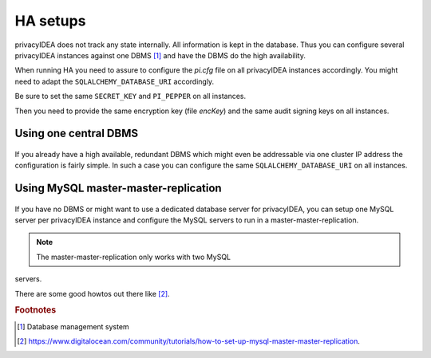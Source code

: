 .. _ha_setups:

HA setups
---------

privacyIDEA does not track any state internally. All information is kept in
the database. Thus you can configure several privacyIDEA instances against one
DBMS [#dbms]_ and have the DBMS do the high availability.

When running HA you need to assure to configure the *pi.cfg* file on all
privacyIDEA instances accordingly. You might need to adapt the
``SQLALCHEMY_DATABASE_URI`` accordingly.

Be sure to set the same ``SECRET_KEY`` and ``PI_PEPPER`` on all instances.

Then you need to provide the same encryption key (file *encKey*) and the same
audit signing keys on all instances.

Using one central DBMS
~~~~~~~~~~~~~~~~~~~~~~

.. figure:: images/ha-one-dbms.png
   :width: 500

If you already have a high available, redundant DBMS which might even be
addressable via one cluster IP address the configuration is fairly simple.
In such a case you can configure the same ``SQLALCHEMY_DATABASE_URI`` on all
instances.

Using MySQL master-master-replication
~~~~~~~~~~~~~~~~~~~~~~~~~~~~~~~~~~~~~

.. figure:: images/ha-master-master.png
   :width: 500

If you have no DBMS or might want to use a dedicated database server for
privacyIDEA, you can setup one MySQL server per privacyIDEA instance and
configure the MySQL servers to run in a master-master-replication.

.. note:: The master-master-replication only works with two MySQL
servers.

There are some good howtos out there like [#mastermasterhowto]_.


.. rubric:: Footnotes

.. [#dbms] Database management system
.. [#mastermasterhowto] https://www.digitalocean.com/community/tutorials/how-to-set-up-mysql-master-master-replication.
